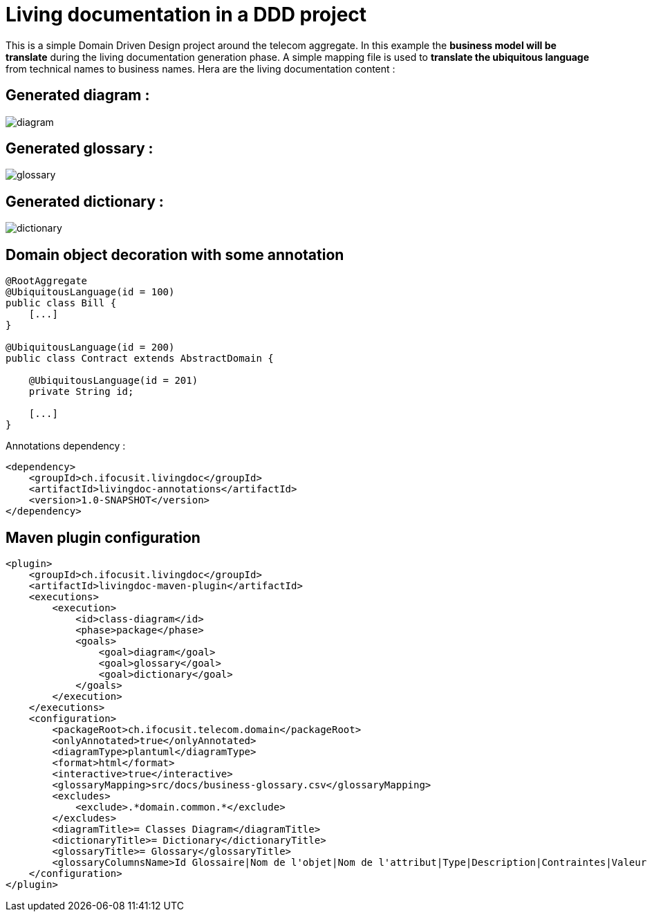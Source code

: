 :imagesdir: images

= Living documentation in a DDD project

This is a simple Domain Driven Design project around the telecom aggregate.
In this example the *business model will be translate* during the living documentation generation phase.
A simple mapping file is used to *translate the ubiquitous language* from technical names to business names.
Hera are the living documentation content :

== Generated diagram :
image::diagram.png[]

== Generated glossary :
image::glossary.png[]

== Generated dictionary :
image::dictionary.png[]

== Domain object decoration with some annotation

[source,java]
----
@RootAggregate
@UbiquitousLanguage(id = 100)
public class Bill {
    [...]
}

@UbiquitousLanguage(id = 200)
public class Contract extends AbstractDomain {

    @UbiquitousLanguage(id = 201)
    private String id;

    [...]
}
----

Annotations dependency :

[source,xml]
----
<dependency>
    <groupId>ch.ifocusit.livingdoc</groupId>
    <artifactId>livingdoc-annotations</artifactId>
    <version>1.0-SNAPSHOT</version>
</dependency>
----

== Maven plugin configuration
[source,xml]
----
<plugin>
    <groupId>ch.ifocusit.livingdoc</groupId>
    <artifactId>livingdoc-maven-plugin</artifactId>
    <executions>
        <execution>
            <id>class-diagram</id>
            <phase>package</phase>
            <goals>
                <goal>diagram</goal>
                <goal>glossary</goal>
                <goal>dictionary</goal>
            </goals>
        </execution>
    </executions>
    <configuration>
        <packageRoot>ch.ifocusit.telecom.domain</packageRoot>
        <onlyAnnotated>true</onlyAnnotated>
        <diagramType>plantuml</diagramType>
        <format>html</format>
        <interactive>true</interactive>
        <glossaryMapping>src/docs/business-glossary.csv</glossaryMapping>
        <excludes>
            <exclude>.*domain.common.*</exclude>
        </excludes>
        <diagramTitle>= Classes Diagram</diagramTitle>
        <dictionaryTitle>= Dictionary</dictionaryTitle>
        <glossaryTitle>= Glossary</glossaryTitle>
        <glossaryColumnsName>Id Glossaire|Nom de l'objet|Nom de l'attribut|Type|Description|Contraintes|Valeur par défaut</glossaryColumnsName>
    </configuration>
</plugin>
----
